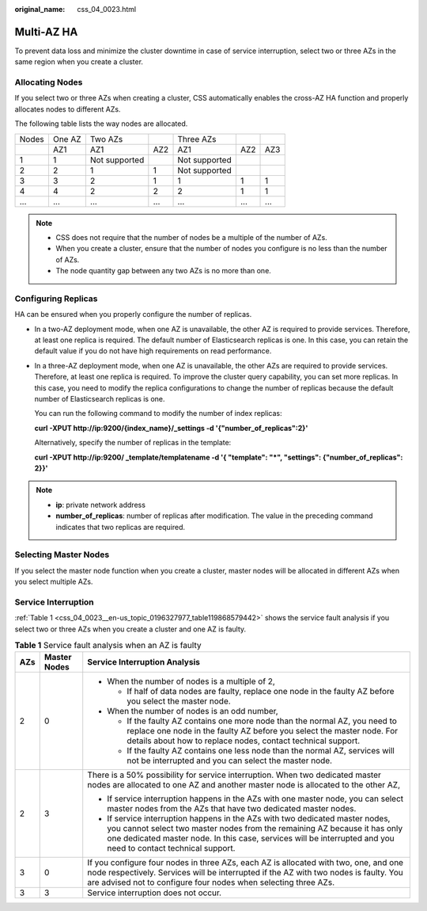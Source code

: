 :original_name: css_04_0023.html

.. _css_04_0023:

Multi-AZ HA
===========

To prevent data loss and minimize the cluster downtime in case of service interruption, select two or three AZs in the same region when you create a cluster.

Allocating Nodes
----------------

If you select two or three AZs when creating a cluster, CSS automatically enables the cross-AZ HA function and properly allocates nodes to different AZs.

The following table lists the way nodes are allocated.

===== ====== ============= === ============= === ===
Nodes One AZ Two AZs           Three AZs
\     AZ1    AZ1           AZ2 AZ1           AZ2 AZ3
1     1      Not supported     Not supported
2     2      1             1   Not supported
3     3      2             1   1             1   1
4     4      2             2   2             1   1
...   ...    ...           ... ...           ... ...
===== ====== ============= === ============= === ===

.. note::

   -  CSS does not require that the number of nodes be a multiple of the number of AZs.
   -  When you create a cluster, ensure that the number of nodes you configure is no less than the number of AZs.
   -  The node quantity gap between any two AZs is no more than one.

Configuring Replicas
--------------------

HA can be ensured when you properly configure the number of replicas.

-  In a two-AZ deployment mode, when one AZ is unavailable, the other AZ is required to provide services. Therefore, at least one replica is required. The default number of Elasticsearch replicas is one. In this case, you can retain the default value if you do not have high requirements on read performance.

-  In a three-AZ deployment mode, when one AZ is unavailable, the other AZs are required to provide services. Therefore, at least one replica is required. To improve the cluster query capability, you can set more replicas. In this case, you need to modify the replica configurations to change the number of replicas because the default number of Elasticsearch replicas is one.

   You can run the following command to modify the number of index replicas:

   **curl -XPUT http://ip:9200/{index_name}/_settings -d '{"number_of_replicas":2}'**

   Alternatively, specify the number of replicas in the template:

   **curl -XPUT http://ip:9200/ \_template/templatename -d '{ "template": "*", "settings": {"number_of_replicas": 2}}'**

.. note::

   -  **ip**: private network address
   -  **number_of_replicas**: number of replicas after modification. The value in the preceding command indicates that two replicas are required.

Selecting Master Nodes
----------------------

If you select the master node function when you create a cluster, master nodes will be allocated in different AZs when you select multiple AZs.

Service Interruption
--------------------

:ref:`Table 1 <css_04_0023__en-us_topic_0196327977_table119868579442>` shows the service fault analysis if you select two or three AZs when you create a cluster and one AZ is faulty.

.. _css_04_0023__en-us_topic_0196327977_table119868579442:

.. table:: **Table 1** Service fault analysis when an AZ is faulty

   +-----------------------+-----------------------+------------------------------------------------------------------------------------------------------------------------------------------------------------------------------------------------------------------------------------------------------------------------------+
   | AZs                   | Master Nodes          | Service Interruption Analysis                                                                                                                                                                                                                                                |
   +=======================+=======================+==============================================================================================================================================================================================================================================================================+
   | 2                     | 0                     | -  When the number of nodes is a multiple of 2,                                                                                                                                                                                                                              |
   |                       |                       |                                                                                                                                                                                                                                                                              |
   |                       |                       |    -  If half of data nodes are faulty, replace one node in the faulty AZ before you select the master node.                                                                                                                                                                 |
   |                       |                       |                                                                                                                                                                                                                                                                              |
   |                       |                       | -  When the number of nodes is an odd number,                                                                                                                                                                                                                                |
   |                       |                       |                                                                                                                                                                                                                                                                              |
   |                       |                       |    -  If the faulty AZ contains one more node than the normal AZ, you need to replace one node in the faulty AZ before you select the master node. For details about how to replace nodes, contact technical support.                                                        |
   |                       |                       |    -  If the faulty AZ contains one less node than the normal AZ, services will not be interrupted and you can select the master node.                                                                                                                                       |
   +-----------------------+-----------------------+------------------------------------------------------------------------------------------------------------------------------------------------------------------------------------------------------------------------------------------------------------------------------+
   | 2                     | 3                     | There is a 50% possibility for service interruption. When two dedicated master nodes are allocated to one AZ and another master node is allocated to the other AZ,                                                                                                           |
   |                       |                       |                                                                                                                                                                                                                                                                              |
   |                       |                       | -  If service interruption happens in the AZs with one master node, you can select master nodes from the AZs that have two dedicated master nodes.                                                                                                                           |
   |                       |                       | -  If service interruption happens in the AZs with two dedicated master nodes, you cannot select two master nodes from the remaining AZ because it has only one dedicated master node. In this case, services will be interrupted and you need to contact technical support. |
   +-----------------------+-----------------------+------------------------------------------------------------------------------------------------------------------------------------------------------------------------------------------------------------------------------------------------------------------------------+
   | 3                     | 0                     | If you configure four nodes in three AZs, each AZ is allocated with two, one, and one node respectively. Services will be interrupted if the AZ with two nodes is faulty. You are advised not to configure four nodes when selecting three AZs.                              |
   +-----------------------+-----------------------+------------------------------------------------------------------------------------------------------------------------------------------------------------------------------------------------------------------------------------------------------------------------------+
   | 3                     | 3                     | Service interruption does not occur.                                                                                                                                                                                                                                         |
   +-----------------------+-----------------------+------------------------------------------------------------------------------------------------------------------------------------------------------------------------------------------------------------------------------------------------------------------------------+
